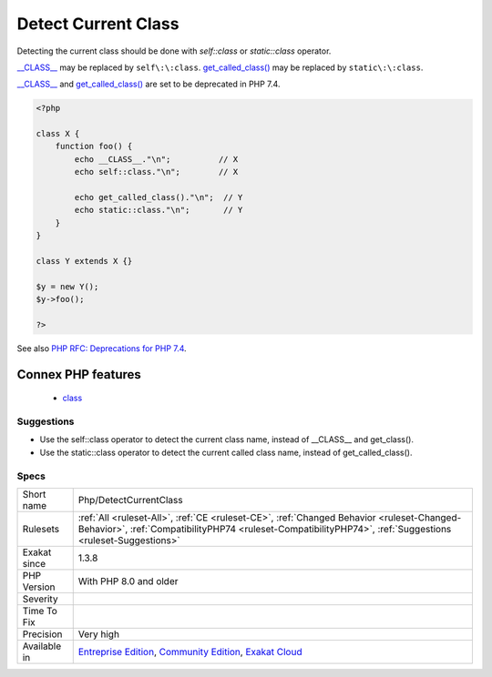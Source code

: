 .. _php-detectcurrentclass:


.. _detect-current-class:

Detect Current Class
++++++++++++++++++++

.. meta::
	:description:
		Detect Current Class: Detecting the current class should be done with `self::class` or `static::class` operator.
	:twitter:card: summary_large_image
	:twitter:site: @exakat
	:twitter:title: Detect Current Class
	:twitter:description: Detect Current Class: Detecting the current class should be done with `self::class` or `static::class` operator
	:twitter:creator: @exakat
	:twitter:image:src: https://www.exakat.io/wp-content/uploads/2020/06/logo-exakat.png
	:og:image: https://www.exakat.io/wp-content/uploads/2020/06/logo-exakat.png
	:og:title: Detect Current Class
	:og:type: article
	:og:description: Detecting the current class should be done with `self::class` or `static::class` operator
	:og:url: https://exakat.readthedocs.io/en/latest/Reference/Rules/Detect Current Class.html
	:og:locale: en

.. raw:: html


	<script type="application/ld+json">{"@context":"https:\/\/schema.org","@graph":[{"@type":"WebPage","@id":"https:\/\/php-tips.readthedocs.io\/en\/latest\/Reference\/Rules\/Php\/DetectCurrentClass.html","url":"https:\/\/php-tips.readthedocs.io\/en\/latest\/Reference\/Rules\/Php\/DetectCurrentClass.html","name":"Detect Current Class","isPartOf":{"@id":"https:\/\/www.exakat.io\/"},"datePublished":"Fri, 10 Jan 2025 09:46:18 +0000","dateModified":"Fri, 10 Jan 2025 09:46:18 +0000","description":"Detecting the current class should be done with `self::class` or `static::class` operator","inLanguage":"en-US","potentialAction":[{"@type":"ReadAction","target":["https:\/\/exakat.readthedocs.io\/en\/latest\/Detect Current Class.html"]}]},{"@type":"WebSite","@id":"https:\/\/www.exakat.io\/","url":"https:\/\/www.exakat.io\/","name":"Exakat","description":"Smart PHP static analysis","inLanguage":"en-US"}]}</script>

Detecting the current class should be done with `self\:\:class` or `static\:\:class` operator.

`__CLASS__ <https://www.php.net/manual/en/language.constants.predefined.php>`_ may be replaced by ``self\:\:class``. 
`get_called_class() <https://www.php.net/get_called_class>`_ may be replaced by ``static\:\:class``. 

`__CLASS__ <https://www.php.net/manual/en/language.constants.predefined.php>`_ and `get_called_class() <https://www.php.net/get_called_class>`_ are set to be deprecated in PHP 7.4.

.. code-block:: php
   
   <?php
   
   class X {
       function foo() {
           echo __CLASS__."\n";          // X
           echo self::class."\n";        // X
           
           echo get_called_class()."\n";  // Y
           echo static::class."\n";       // Y
       }
   }
   
   class Y extends X {}
   
   $y = new Y();
   $y->foo();
   
   ?>

See also `PHP RFC: Deprecations for PHP 7.4 <https://wiki.php.net/rfc/deprecations_php_7_4>`_.

Connex PHP features
-------------------

  + `class <https://php-dictionary.readthedocs.io/en/latest/dictionary/class.ini.html>`_


Suggestions
___________

* Use the self::class operator to detect the current class name, instead of __CLASS__ and get_class().
* Use the static::class operator to detect the current called class name, instead of get_called_class().




Specs
_____

+--------------+--------------------------------------------------------------------------------------------------------------------------------------------------------------------------------------------------------+
| Short name   | Php/DetectCurrentClass                                                                                                                                                                                 |
+--------------+--------------------------------------------------------------------------------------------------------------------------------------------------------------------------------------------------------+
| Rulesets     | :ref:`All <ruleset-All>`, :ref:`CE <ruleset-CE>`, :ref:`Changed Behavior <ruleset-Changed-Behavior>`, :ref:`CompatibilityPHP74 <ruleset-CompatibilityPHP74>`, :ref:`Suggestions <ruleset-Suggestions>` |
+--------------+--------------------------------------------------------------------------------------------------------------------------------------------------------------------------------------------------------+
| Exakat since | 1.3.8                                                                                                                                                                                                  |
+--------------+--------------------------------------------------------------------------------------------------------------------------------------------------------------------------------------------------------+
| PHP Version  | With PHP 8.0 and older                                                                                                                                                                                 |
+--------------+--------------------------------------------------------------------------------------------------------------------------------------------------------------------------------------------------------+
| Severity     |                                                                                                                                                                                                        |
+--------------+--------------------------------------------------------------------------------------------------------------------------------------------------------------------------------------------------------+
| Time To Fix  |                                                                                                                                                                                                        |
+--------------+--------------------------------------------------------------------------------------------------------------------------------------------------------------------------------------------------------+
| Precision    | Very high                                                                                                                                                                                              |
+--------------+--------------------------------------------------------------------------------------------------------------------------------------------------------------------------------------------------------+
| Available in | `Entreprise Edition <https://www.exakat.io/entreprise-edition>`_, `Community Edition <https://www.exakat.io/community-edition>`_, `Exakat Cloud <https://www.exakat.io/exakat-cloud/>`_                |
+--------------+--------------------------------------------------------------------------------------------------------------------------------------------------------------------------------------------------------+


